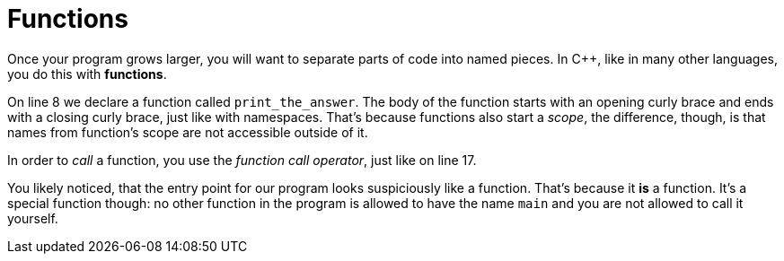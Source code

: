 = Functions

Once your program grows larger, you will want to separate parts of code into
named pieces. In C++, like in many other languages, you do this with
*functions*.

On line 8 we declare a function called `print_the_answer`. The body of the
function starts with an opening curly brace and ends with a closing curly
brace, just like with namespaces. That's because functions also start a
_scope_, the difference, though, is that names from function's scope are not
accessible outside of it.

In order to _call_ a function, you use the _function call operator_, just like
on line 17.

You likely noticed, that the entry point for our program looks suspiciously
like a function. That's because it *is* a function. It's a special function
though: no other function in the program is allowed to have the name `main`
and you are not allowed to call it yourself.
